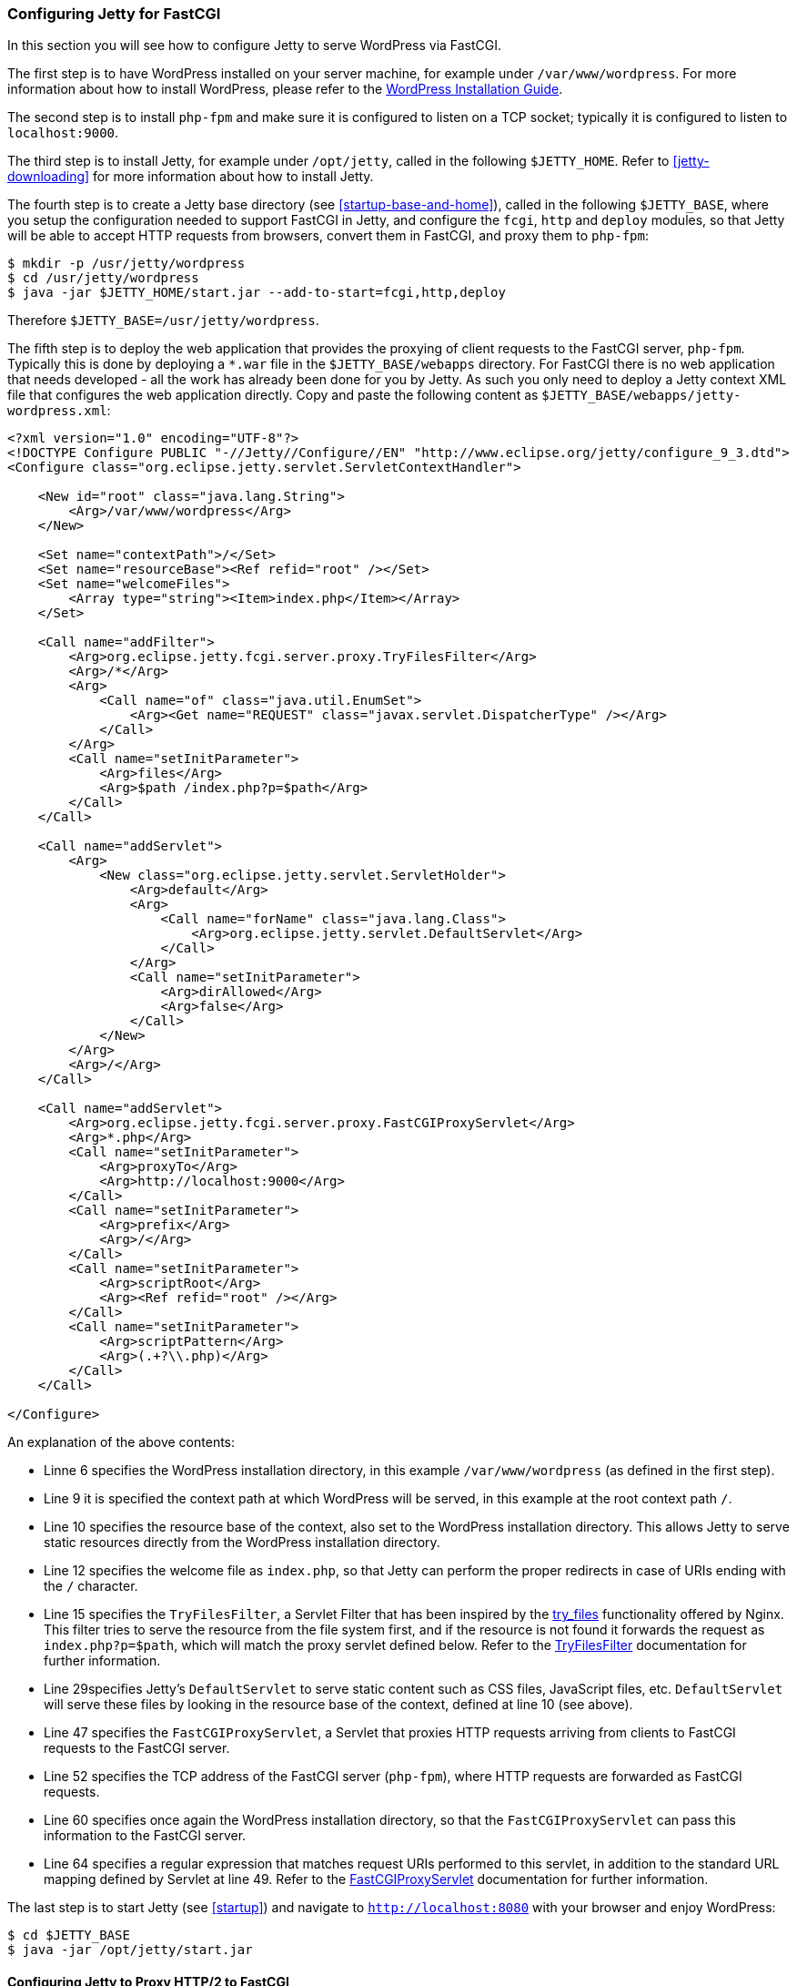 //
//  ========================================================================
//  Copyright (c) 1995-2020 Mort Bay Consulting Pty Ltd and others.
//  ========================================================================
//  All rights reserved. This program and the accompanying materials
//  are made available under the terms of the Eclipse Public License v1.0
//  and Apache License v2.0 which accompanies this distribution.
//
//      The Eclipse Public License is available at
//      http://www.eclipse.org/legal/epl-v10.html
//
//      The Apache License v2.0 is available at
//      http://www.opensource.org/licenses/apache2.0.php
//
//  You may elect to redistribute this code under either of these licenses.
//  ========================================================================
//

[[configuring-fastcgi]]
=== Configuring Jetty for FastCGI

In this section you will see how to configure Jetty to serve WordPress via FastCGI.

The first step is to have WordPress installed on your server machine, for example under `/var/www/wordpress`.
For more information about how to install WordPress, please refer to the https://codex.wordpress.org/Installing_WordPress[WordPress Installation Guide].

The second step is to install `php-fpm` and make sure it is configured to listen on a TCP socket; typically it is configured to listen to `localhost:9000`.

The third step is to install Jetty, for example under `/opt/jetty`, called in the following `$JETTY_HOME`.
Refer to xref:jetty-downloading[] for more information about how to install Jetty.

The fourth step is to create a Jetty base directory (see xref:startup-base-and-home[]), called in the following `$JETTY_BASE`, where you setup the configuration needed to support FastCGI in Jetty, and configure the `fcgi`, `http` and `deploy` modules, so that Jetty will be able to accept HTTP requests from browsers, convert them in FastCGI, and proxy them to `php-fpm`:

[source, screen, ]
....
$ mkdir -p /usr/jetty/wordpress
$ cd /usr/jetty/wordpress
$ java -jar $JETTY_HOME/start.jar --add-to-start=fcgi,http,deploy
....

Therefore `$JETTY_BASE=/usr/jetty/wordpress`.

The fifth step is to deploy the web application that provides the proxying of client requests to the FastCGI server, `php-fpm`.
Typically this is done by deploying a `*.war` file in the `$JETTY_BASE/webapps` directory.
For FastCGI there is no web application that needs developed - all the work has already been done for you by Jetty.
As such you only need to deploy a Jetty context XML file that configures the web application directly.
Copy and paste the following content as `$JETTY_BASE/webapps/jetty-wordpress.xml`:

[source, xml, ]
----
<?xml version="1.0" encoding="UTF-8"?>
<!DOCTYPE Configure PUBLIC "-//Jetty//Configure//EN" "http://www.eclipse.org/jetty/configure_9_3.dtd">
<Configure class="org.eclipse.jetty.servlet.ServletContextHandler">

    <New id="root" class="java.lang.String">
        <Arg>/var/www/wordpress</Arg>
    </New>

    <Set name="contextPath">/</Set>
    <Set name="resourceBase"><Ref refid="root" /></Set>
    <Set name="welcomeFiles">
        <Array type="string"><Item>index.php</Item></Array>
    </Set>

    <Call name="addFilter">
        <Arg>org.eclipse.jetty.fcgi.server.proxy.TryFilesFilter</Arg>
        <Arg>/*</Arg>
        <Arg>
            <Call name="of" class="java.util.EnumSet">
                <Arg><Get name="REQUEST" class="javax.servlet.DispatcherType" /></Arg>
            </Call>
        </Arg>
        <Call name="setInitParameter">
            <Arg>files</Arg>
            <Arg>$path /index.php?p=$path</Arg>
        </Call>
    </Call>

    <Call name="addServlet">
        <Arg>
            <New class="org.eclipse.jetty.servlet.ServletHolder">
                <Arg>default</Arg>
                <Arg>
                    <Call name="forName" class="java.lang.Class">
                        <Arg>org.eclipse.jetty.servlet.DefaultServlet</Arg>
                    </Call>
                </Arg>
                <Call name="setInitParameter">
                    <Arg>dirAllowed</Arg>
                    <Arg>false</Arg>
                </Call>
            </New>
        </Arg>
        <Arg>/</Arg>
    </Call>

    <Call name="addServlet">
        <Arg>org.eclipse.jetty.fcgi.server.proxy.FastCGIProxyServlet</Arg>
        <Arg>*.php</Arg>
        <Call name="setInitParameter">
            <Arg>proxyTo</Arg>
            <Arg>http://localhost:9000</Arg>
        </Call>
        <Call name="setInitParameter">
            <Arg>prefix</Arg>
            <Arg>/</Arg>
        </Call>
        <Call name="setInitParameter">
            <Arg>scriptRoot</Arg>
            <Arg><Ref refid="root" /></Arg>
        </Call>
        <Call name="setInitParameter">
            <Arg>scriptPattern</Arg>
            <Arg>(.+?\\.php)</Arg>
        </Call>
    </Call>

</Configure>

----

An explanation of the above contents:

* Linne 6 specifies the WordPress installation directory, in this example `/var/www/wordpress` (as defined in the first step).
* Line 9 it is specified the context path at which WordPress will be served, in this example at the root context path `/`.
* Line 10 specifies the resource base of the context, also set to the WordPress installation directory.
This allows Jetty to serve static resources directly from the WordPress installation directory.
* Line 12 specifies the welcome file as `index.php`, so that Jetty can perform the proper redirects in case of URIs ending with the `/` character.
* Line 15 specifies the `TryFilesFilter`, a Servlet Filter that has been inspired by the http://wiki.nginx.org/HttpCoreModule#try_files[try_files] functionality offered by Nginx.
This filter tries to serve the resource from the file system first, and if the resource is not found it forwards the request as `index.php?p=$path`, which will match the proxy servlet defined below.
Refer to the link:{JDURL}/org/eclipse/jetty/fcgi/server/proxy/TryFilesFilter.html[TryFilesFilter] documentation for further information.
* Line 29specifies Jetty's `DefaultServlet` to serve static content such as CSS files, JavaScript files, etc. `DefaultServlet` will serve these files by looking in the resource base of the context, defined at line 10 (see above).
* Line 47 specifies the `FastCGIProxyServlet`, a Servlet that proxies HTTP requests arriving from clients to FastCGI requests to the FastCGI server.
* Line 52 specifies the TCP address of the FastCGI server (`php-fpm`), where HTTP requests are forwarded as FastCGI requests.
* Line 60 specifies once again the WordPress installation directory, so that the `FastCGIProxyServlet` can pass this information to the FastCGI server.
* Line 64 specifies a regular expression that matches request URIs performed to this servlet, in addition to the standard URL mapping defined by Servlet at line 49.
Refer to the link:{JDURL}/org/eclipse/jetty/fcgi/server/proxy/FastCGIProxyServlet.html[FastCGIProxyServlet] documentation for further information.

The last step is to start Jetty (see xref:startup[]) and navigate to `http://localhost:8080` with your browser and enjoy WordPress:

[source, screen, ]
....
$ cd $JETTY_BASE
$ java -jar /opt/jetty/start.jar
....

[[configuring-fastcgi-http2]]
==== Configuring Jetty to Proxy HTTP/2 to FastCGI

In order to configure Jetty to listen for HTTP/2 requests from clients that are HTTP/2 enabled and forward them to the FastCGI server as FastCGI requests, you need to enable the `http2` module, which in turn will require a TLS connector and consequently a keystore to read the key material required by TLS.

Enabling the `http2` is easy; in additions to the modules you have enabled above, add the `http2` module:

[source, screen, ]
....
$ cd $JETTY_BASE
$ java -jar $JETTY_HOME/start.jar --add-to-start=http2
....

The command above adds the `http2` module (and its dependencies) to the existing modules and uses the default Jetty keystore to provide the key material required by TLS.
You will want to use your own keystore with your own private key and certificate for your own domain.

Remember that by adding the `http2` module, you will start two JVMs: one that reads the configuration, and one that has the ALPN boot boot jar in the boot classpath, as explained in xref:http2-configuring[].

Since now your site will run over TLS, you need to make sure that the WordPress URL is also configured so.
If you have followed the steps of the link:#configuring-fastcgi[previous section], your WordPress site is served at `http://localhost:8080`.
You will need to change that to be `https://localhost:8443` from the WordPress administration web interface, or follow the http://codex.wordpress.org/Changing_The_Site_URL[WordPress instructions] to do so without using the administration web interface.

The minimal modules required to run WordPress with Jetty on HTTP/2 are therefore: `http2`, `http`, `fcgi` and `deploy`.
These will setup a clear text connector on port 8080 for HTTP/1.1 and a TLS connector on port 8443 for HTTP/2 and HTTP/1.1.

At this point, you can start Jetty (see xref:startup[]), hit `http://localhost:8080` with your browser and enjoy WordPress via HTTP/2 using a HTTP/2 enabled browser:

[source, screen, ]
....
$ cd $JETTY_BASE
$ java -jar $JETTY_HOME/start.jar
....

If you don't have a HTTP/2 enabled browser, WordPress will still be available over HTTP/1.1.
